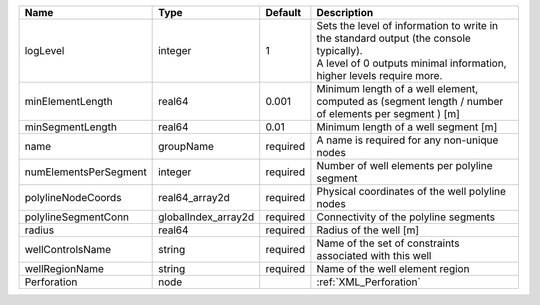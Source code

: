 

===================== =================== ======== ============================================================================================================================================================= 
Name                  Type                Default  Description                                                                                                                                                   
===================== =================== ======== ============================================================================================================================================================= 
logLevel              integer             1        | Sets the level of information to write in the standard output (the console typically).                                                                        
                                                   | A level of 0 outputs minimal information, higher levels require more.                                                                                         
minElementLength      real64              0.001    Minimum length of a well element, computed as (segment length / number of elements per segment ) [m]                                                          
minSegmentLength      real64              0.01     Minimum length of a well segment [m]                                                                                                                          
name                  groupName           required A name is required for any non-unique nodes                                                                                                                   
numElementsPerSegment integer             required Number of well elements per polyline segment                                                                                                                  
polylineNodeCoords    real64_array2d      required Physical coordinates of the well polyline nodes                                                                                                               
polylineSegmentConn   globalIndex_array2d required Connectivity of the polyline segments                                                                                                                         
radius                real64              required Radius of the well [m]                                                                                                                                        
wellControlsName      string              required Name of the set of constraints associated with this well                                                                                                      
wellRegionName        string              required Name of the well element region                                                                                                                               
Perforation           node                         :ref:`XML_Perforation`                                                                                                                                        
===================== =================== ======== ============================================================================================================================================================= 


